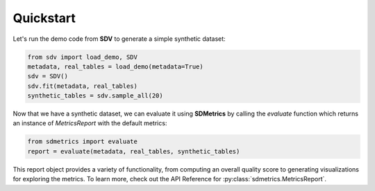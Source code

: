 Quickstart
============
Let's run the demo code from **SDV** to generate a simple synthetic dataset:

.. code-block:: python

    from sdv import load_demo, SDV
    metadata, real_tables = load_demo(metadata=True)
    sdv = SDV()
    sdv.fit(metadata, real_tables)
    synthetic_tables = sdv.sample_all(20)

Now that we have a synthetic dataset, we can evaluate it using **SDMetrics** by 
calling the `evaluate` function which returns an instance of `MetricsReport` 
with the default metrics:

.. code-block:: python

    from sdmetrics import evaluate
    report = evaluate(metadata, real_tables, synthetic_tables)

This report object provides a variety of functionality, from computing an overall 
quality score to generating visualizations for exploring the metrics. To learn 
more, check out the API Reference for :py:class:`sdmetrics.MetricsReport`.
